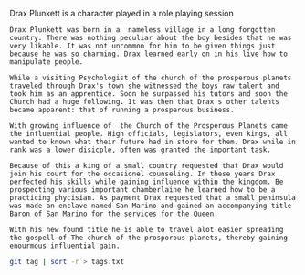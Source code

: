 #+TITLE Drax Plunkett
#+AUTHOR Daan van Berkel

Drax Plunkett is a character played in a role playing session

#+begin_src shell :tangle history.txt
Drax Plunkett was born in a  nameless village in a long forgotten
country. There was nothing peculiar about the boy besides that he was
very likable. It was not uncommon for him to be given things just
because he was so charming. Drax learned early on in his live how to
manipulate people.

While a visiting Psychologist of the church of the prosperous planets
traveled through Drax's town she witnessed the boys raw talent and
took him as an apprentice. Soon he surpassed his tutors and soon the
Church had a huge following. It was then that Drax's other talents
became apparent: that of running a prosperous business.

With growing influence of  the Church of the Prosperous Planets came
the influential people. High officials, legislators, even kings, all
wanted to known what their future had in store for them. Drax while in
rank was a lower disicple, often was granted the important task.

Because of this a king of a small country requested that Drax would
join his court for the occasionel counseling. In these years Drax
perfected his skills while gaining influence within the kingdom. Be
prospecting various important chamberlaine he learned how to be a
practicing phycisian. As payment Drax requested that a small peninsula
was made an enclave named San Marino and gained an accompanying title
Baron of San Marino for the services for the Queen.

With his new found title he is able to travel alot easier spreading
the gospell of The church of the prosporous planets, thereby gaining
enourmous influential gain.
#+end_src

#+begin_src bash :tangle tags.sh
git tag | sort -r > tags.txt
#+end_src
